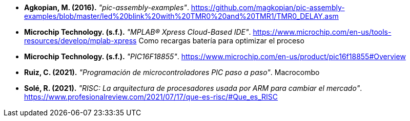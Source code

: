 - *Agkopian, M. (2016).* _"pic-assembly-examples"_. https://github.com/magkopian/pic-assembly-examples/blob/master/led%20blink%20with%20TMR0%20and%20TMR1/TMR0_DELAY.asm

- *Microchip Technology. (s.f.).* _"MPLAB® Xpress Cloud-Based IDE"_. https://www.microchip.com/en-us/tools-resources/develop/mplab-xpress
Como recargas batería para optimizar el proceso

- *Microchip Technology. (s.f.).* _"PIC16F18855"_. https://www.microchip.com/en-us/product/pic16f18855#Overview

- *Ruiz, C. (2021).* _"Programación de microcontroladores PIC paso a paso"_. Macrocombo

- *Solé, R. (2021).* _"RISC: La arquitectura de procesadores usada por ARM para cambiar el mercado"_. https://www.profesionalreview.com/2021/07/17/que-es-risc/#Que_es_RISC
